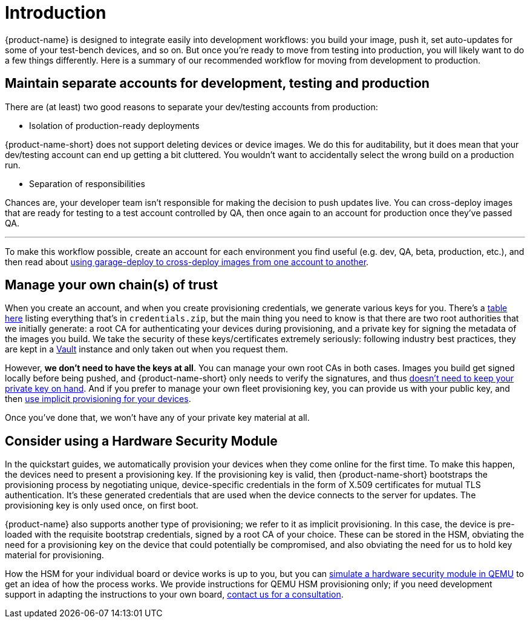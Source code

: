 = Introduction
:page-layout: page
:page-categories: [prod]
:page-date: 2018-02-08 16:13:24
:page-order: 1
:icons: font

{product-name} is designed to integrate easily into development workflows: you build your image, push it, set auto-updates for some of your test-bench devices, and so on. But once you're ready to move from testing into production, you will likely want to do a few things differently. Here is a summary of our recommended workflow for moving from development to production.

== Maintain separate accounts for development, testing and production

There are (at least) two good reasons to separate your dev/testing accounts from production:

* Isolation of production-ready deployments

{product-name-short} does not support deleting devices or device images. We do this for auditability, but it does mean that your dev/testing account can end up getting a bit cluttered. You wouldn't want to accidentally select the wrong build on a production run.

* Separation of responsibilities

Chances are, your developer team isn't responsible for making the decision to push updates live. You can cross-deploy images that are ready for testing to a test account controlled by QA, then once again to an account for production once they've passed QA.

'''

To make this workflow possible, create an account for each environment you find useful (e.g. dev, QA, beta, production, etc.), and then read about link:../prod/crossdeploying-device-images-to-a-different-account.html[using garage-deploy to cross-deploy images from one account to another].

== Manage your own chain(s) of trust

When you create an account, and when you create provisioning credentials, we generate various keys for you. There's a link:../concepts/provisioning-methods-and-credentialszip.html[table here] listing everything that's in `credentials.zip`, but the main thing you need to know is that there are two root authorities that we initially generate: a root CA for authenticating your devices during provisioning, and a private key for signing the metadata of the images you build. We take the security of these keys/certificates extremely seriously: following industry best practices, they are kept in a link:https://www.vaultproject.io/[Vault] instance and only taken out when you request them.

However, *we don't need to have the keys at all*. You can manage your own root CAs in both cases. Images you build get signed locally before being pushed, and {product-name-short} only needs to verify the signatures, and thus link:../prod/rotating-signing-keys.html[doesn't need to keep your private key on hand]. And if you prefer to manage your own fleet provisioning key, you can provide us with your public key, and then link:../prod/enable-implicit-provisioning.html#enable-implicit-provisioning-with-a-hardware-security-module-hsm[use implicit provisioning for your devices].

Once you've done that, we won't have any of your private key material at all.

== Consider using a Hardware Security Module

In the quickstart guides, we automatically provision your devices when they come online for the first time. To make this happen, the devices need to present a provisioning key. If the provisioning key is valid, then {product-name-short} bootstraps the provisioning process by negotiating unique, device-specific credentials in the form of X.509 certificates for mutual TLS authentication. It's these generated credentials that are used when the device connects to the server for updates. The provisioning key is only used once, on first boot.

{product-name} also supports another type of provisioning; we refer to it as implicit provisioning. In this case, the device is pre-loaded with the requisite bootstrap credentials, signed by a root CA of your choice. These can be stored in the HSM, obviating the need for a provisioning key on the device that could potentially be compromised, and also obviating the need for us to hold key material for provisioning.

How the HSM for your individual board or device works is up to you, but you can link:../prod/enable-implicit-provisioning.html[simulate a hardware security module in QEMU] to get an idea of how the process works. We provide instructions for QEMU HSM provisioning only; if you need development support in adapting the instructions to your own board, link:mailto:hello@atsgarage.com[contact us for a consultation].
